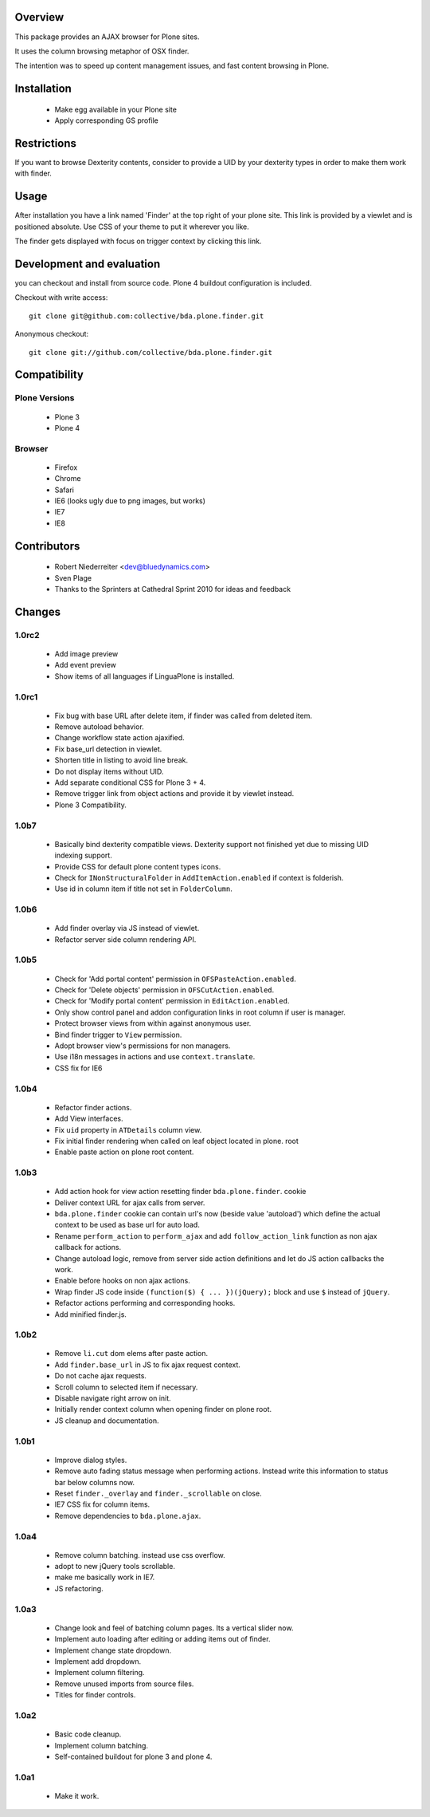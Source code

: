 Overview
========

This package provides an AJAX browser for Plone sites.

It uses the column browsing metaphor of OSX finder.

The intention was to speed up content management issues, and fast content
browsing in Plone.

.. image:: http://bluedynamics.com/bda.plone.finder.png


Installation
============

  * Make egg available in your Plone site
  
  * Apply corresponding GS profile


Restrictions
============

If you want to browse Dexterity contents, consider to provide a UID by your
dexterity types in order to make them work with finder.


Usage
=====

After installation you have a link named 'Finder' at the top right of your
plone site. This link is provided by a viewlet and is positioned absolute. Use
CSS of your theme to put it wherever you like.

The finder gets displayed with focus on trigger context by clicking this
link.


Development and evaluation
==========================

you can checkout and install from source code. Plone 4 buildout configuration
is included.

Checkout with write access:
::

    git clone git@github.com:collective/bda.plone.finder.git

Anonymous checkout:
::

    git clone git://github.com/collective/bda.plone.finder.git


Compatibility
=============

Plone Versions
--------------

  * Plone 3

  * Plone 4


Browser
-------
  
  * Firefox
  
  * Chrome
  
  * Safari
  
  * IE6 (looks ugly due to png images, but works)
  
  * IE7
  
  * IE8


Contributors
============

  * Robert Niederreiter <dev@bluedynamics.com>
  
  * Sven Plage
  
  * Thanks to the Sprinters at Cathedral Sprint 2010 for ideas and feedback


Changes
=======

1.0rc2
------

  * Add image preview
  
  * Add event preview
  
  * Show items of all languages if LinguaPlone is installed.

1.0rc1
------

  * Fix bug with base URL after delete item, if finder was called from deleted
    item.
  
  * Remove autoload behavior.
  
  * Change workflow state action ajaxified.
  
  * Fix base_url detection in viewlet. 
  
  * Shorten title in listing to avoid line break.
  
  * Do not display items without UID.
  
  * Add separate conditional CSS for Plone 3 + 4.
  
  * Remove trigger link from object actions and provide it by viewlet instead.
  
  * Plone 3 Compatibility.

1.0b7
-----

  * Basically bind dexterity compatible views. Dexterity support not finished
    yet due to missing UID indexing support.
  
  * Provide CSS for default plone content types icons.

  * Check for ``INonStructuralFolder`` in ``AddItemAction.enabled`` if context
    is folderish.
  
  * Use id in column item if title not set in ``FolderColumn``.

1.0b6
-----

  * Add finder overlay via JS instead of viewlet.
  
  * Refactor server side column rendering API.

1.0b5
-----

  * Check for 'Add portal content' permission in ``OFSPasteAction.enabled``.
  
  * Check for 'Delete objects' permission in ``OFSCutAction.enabled``.
  
  * Check for 'Modify portal content' permission in ``EditAction.enabled``.
  
  * Only show control panel and addon configuration links in root column if
    user is manager.
  
  * Protect browser views from within against anonymous user.

  * Bind finder trigger to ``View`` permission.

  * Adopt browser view's permissions for non managers.
  
  * Use i18n messages in actions and use ``context.translate``.
  
  * CSS fix for IE6

1.0b4
-----

  * Refactor finder actions.

  * Add View interfaces.
  
  * Fix ``uid`` property in ``ATDetails`` column view.

  * Fix initial finder rendering when called on leaf object located in plone.
    root

  * Enable paste action on plone root content.

1.0b3
-----

  * Add action hook for view action resetting finder ``bda.plone.finder``.
    cookie
  
  * Deliver context URL for ajax calls from server.
  
  * ``bda.plone.finder`` cookie can contain url's now (beside value 'autoload')
    which define the actual context to be used as base url for auto load.
  
  * Rename ``perform_action`` to ``perform_ajax`` and add ``follow_action_link``
    function as non ajax callback for actions.

  * Change autoload logic, remove from server side action definitions and let
    do JS action callbacks the work.
  
  * Enable before hooks on non ajax actions.
  
  * Wrap finder JS code inside ``(function($) { ... })(jQuery);`` block
    and use ``$`` instead of ``jQuery``.
  
  * Refactor actions performing and corresponding hooks.

  * Add minified finder.js.

1.0b2
-----
  
  * Remove ``li.cut`` dom elems after paste action.
  
  * Add ``finder.base_url`` in JS to fix ajax request context.
  
  * Do not cache ajax requests.
  
  * Scroll column to selected item if necessary.
  
  * Disable navigate right arrow on init.
  
  * Initially render context column when opening finder on plone root.
  
  * JS cleanup and documentation.

1.0b1
-----

  * Improve dialog styles.
  
  * Remove auto fading status message when performing actions. Instead write
    this information to status bar below columns now.
  
  * Reset ``finder._overlay`` and ``finder._scrollable`` on close.
  
  * IE7 CSS fix for column items.
  
  * Remove dependencies to ``bda.plone.ajax``.

1.0a4
-----

  * Remove column batching. instead use css overflow.
  
  * adopt to new jQuery tools scrollable.
  
  * make me basically work in IE7.
  
  * JS refactoring.

1.0a3
-----

  * Change look and feel of batching column pages. Its a vertical slider now.

  * Implement auto loading after editing or adding items out of finder.

  * Implement change state dropdown.

  * Implement add dropdown.

  * Implement column filtering.

  * Remove unused imports from source files.
  
  * Titles for finder controls.

1.0a2
-----

  * Basic code cleanup.
  
  * Implement column batching.
  
  * Self-contained buildout for plone 3 and plone 4.

1.0a1
-----

  * Make it work.
